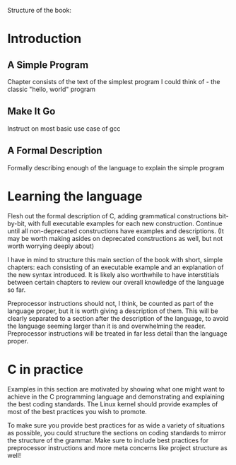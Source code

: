 Structure of the book:

* Introduction

** A Simple Program
Chapter consists of the text of the simplest program I could think of - the classic "hello, world" program

** Make It Go
Instruct on most basic use case of gcc

** A Formal Description
Formally describing enough of the language to explain the simple program

* Learning the language
Flesh out the formal description of C, adding grammatical constructions bit-by-bit, with full executable examples for each new construction. Continue until all non-deprecated constructions have examples and descriptions. (It may be worth making asides on deprecated constructions as well, but not worth worrying deeply about)

I have in mind to structure this main section of the book with short, simple chapters: each consisting of an executable example and an explanation of the new syntax introduced. It is likely also worthwhile to have interstitials between certain chapters to review our overall knowledge of the language so far.

Preprocessor instructions should not, I think, be counted as part of the language proper, but it is worth giving a description of them. This will be clearly separated to a section after the description of the language, to avoid the language seeming larger than it is and overwhelming the reader. Preprocessor instructions will be treated in far less detail than the language proper.

* C in practice
Examples in this section are motivated by showing what one might want to achieve in the C programming language and demonstrating and explaining the best coding standards. The Linux kernel should provide examples of most of the best practices you wish to promote.

To make sure you provide best practices for as wide a variety of situations as possible, you could structure the sections on coding standards to mirror the structure of the grammar. Make sure to include best practices for preprocessor instructions and more meta concerns like project structure as well!
